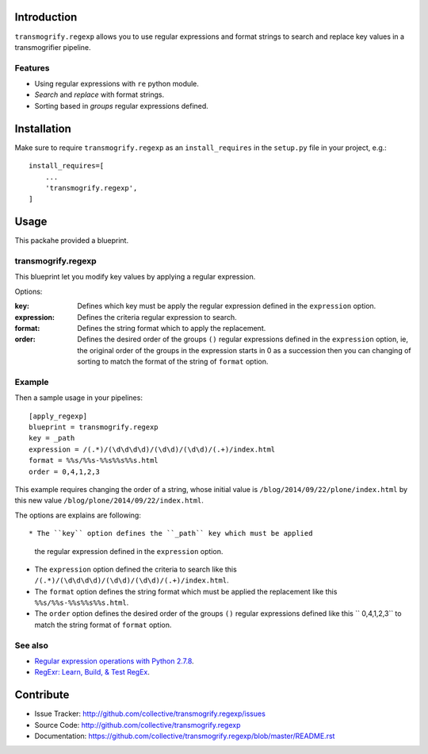 Introduction
============

``transmogrify.regexp`` allows you to use regular expressions and format strings
to search and replace key values in a transmogrifier pipeline.

Features
--------

- Using regular expressions with ``re`` python module.

- *Search* and *replace* with format strings.

- Sorting based in *groups* regular expressions defined.

Installation
============

Make sure to require ``transmogrify.regexp`` as an ``install_requires`` in the
``setup.py`` file in your project, e.g.::

        install_requires=[
            ...
            'transmogrify.regexp',
        ]


Usage
=====

This packahe provided a blueprint.


transmogrify.regexp
-------------------

This blueprint let you modify key values by applying a regular expression.

Options:

:key:
  Defines which key must be apply the regular expression defined in the
  ``expression`` option.

:expression:
  Defines the criteria regular expression to search.

:format:
  Defines the string format which to apply the replacement.

:order:
  Defines the desired order of the groups ``()`` regular expressions defined
  in the ``expression`` option, ie, the original order of the groups in the
  expression starts in 0 as a succession then you can changing of sorting to
  match the format of the string of ``format`` option.


Example
-------

Then a sample usage in your pipelines: ::

    [apply_regexp]
    blueprint = transmogrify.regexp
    key = _path
    expression = /(.*)/(\d\d\d\d)/(\d\d)/(\d\d)/(.+)/index.html
    format = %%s/%%s-%%s%%s%%s.html
    order = 0,4,1,2,3

This example requires changing the order of a string, whose initial
value is ``/blog/2014/09/22/plone/index.html`` by this new value
``/blog/plone/2014/09/22/index.html``.

The options are explains are following: ::

* The ``key`` option defines the ``_path`` key which must be applied
  the regular expression defined in the ``expression`` option.

* The ``expression`` option defined the criteria to search like this
  ``/(.*)/(\d\d\d\d)/(\d\d)/(\d\d)/(.+)/index.html``.

* The ``format`` option defines the string format which must be applied
  the replacement like this ``%%s/%%s-%%s%%s%%s.html``.

* The ``order`` option defines the desired order of the groups ``()``
  regular expressions defined like this `` 0,4,1,2,3`` to match the
  string format of ``format`` option.

See also
--------

- `Regular expression operations with Python 2.7.8 <https://docs.python.org/2/library/re.html>`_.

- `RegExr: Learn, Build, & Test RegEx <http://www.regexr.com/>`_.

Contribute
==========

- Issue Tracker: http://github.com/collective/transmogrify.regexp/issues
- Source Code: http://github.com/collective/transmogrify.regexp
- Documentation: https://github.com/collective/transmogrify.regexp/blob/master/README.rst
